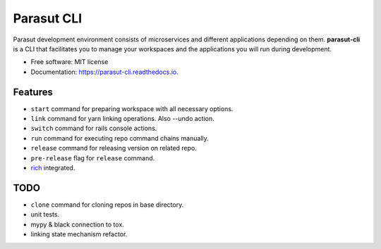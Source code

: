 ===========
Parasut CLI
===========


.. image:: https://img.shields.io/pypi/v/parasut-cli.svg
        :target: https://pypi.python.org/pypi/parasut-cli

.. image:: https://travis-ci.com/mthnglac/parasut-cli.svg?branch=master
    :target: https://travis-ci.com/mthnglac/parasut-cli

.. image:: https://readthedocs.org/projects/parasut-cli/badge/?version=latest
        :target: https://parasut-cli.readthedocs.io/en/latest/?badge=latest
        :alt: Documentation Status




Parasut development environment consists of microservices and different
applications depending on them. **parasut-cli** is a CLI that facilitates you to
manage your workspaces and the applications you will run during development.


* Free software: MIT license
* Documentation: https://parasut-cli.readthedocs.io.


Features
--------

* ``start`` command for preparing workspace with all necessary options.
* ``link`` command for yarn linking operations. Also --undo action.
* ``switch`` command for rails console actions.
* ``run`` command for executing repo command chains manually.
* ``release`` command for releasing version on related repo.
* ``pre-release`` flag for ``release`` command.
* `rich`_ integrated.

.. _rich: https://github.com/willmcgugan/rich

TODO
----

* ``clone`` command for cloning repos in base directory.
* unit tests.
* mypy & black connection to tox.
* linking state mechanism refactor.
